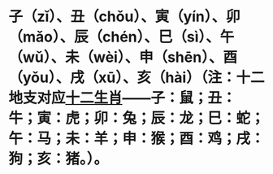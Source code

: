* 子（zǐ）、丑（chǒu）、寅（yín）、卯（mǎo）、辰（chén）、巳（sì）、午（wǔ）、未（wèi）、申（shēn）、酉（yǒu）、戌（xū）、亥（hài）（注：十二地支对应[[https://www.baike.com/wikiid/7763713498113911743?from=wiki_content&prd=innerlink][十二生肖]]——子：鼠；丑：牛；寅：虎；卯：兔；辰：龙；巳：蛇；午：马；未：羊；申：猴；酉：鸡；戌：狗；亥：猪。）。